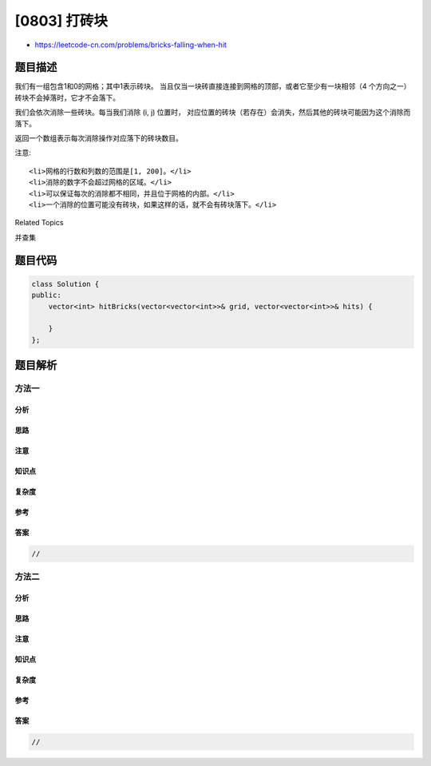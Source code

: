 [0803] 打砖块
=============

-  https://leetcode-cn.com/problems/bricks-falling-when-hit

题目描述
--------

.. raw:: html

   <p>

我们有一组包含1和0的网格；其中1表示砖块。 当且仅当一块砖直接连接到网格的顶部，或者它至少有一块相邻（4 个方向之一）砖块不会掉落时，它才不会落下。

.. raw:: html

   </p>

.. raw:: html

   <p>

我们会依次消除一些砖块。每当我们消除 (i, j) 位置时，
对应位置的砖块（若存在）会消失，然后其他的砖块可能因为这个消除而落下。

.. raw:: html

   </p>

.. raw:: html

   <p>

返回一个数组表示每次消除操作对应落下的砖块数目。

.. raw:: html

   </p>

.. raw:: html

   <pre><strong>示例 1：</strong>
   <strong>输入：</strong>
   grid = [[1,0,0,0],[1,1,1,0]]
   hits = [[1,0]]
   <strong>输出:</strong> [2]
   <strong>解释: </strong>
   如果我们消除(1, 0)位置的砖块, 在(1, 1) 和(1, 2) 的砖块会落下。所以我们应该返回2。</pre>

.. raw:: html

   <pre><strong>示例 2：</strong>
   <strong>输入：</strong>
   grid = [[1,0,0,0],[1,1,0,0]]
   hits = [[1,1],[1,0]]
   <strong>输出：</strong>[0,0]
   <strong>解释：</strong>
   当我们消除(1, 0)的砖块时，(1, 1)的砖块已经由于上一步消除而消失了。所以每次消除操作不会造成砖块落下。注意(1, 0)砖块不会记作落下的砖块。</pre>

.. raw:: html

   <p>

注意:

.. raw:: html

   </p>

.. raw:: html

   <ul>

::

    <li>网格的行数和列数的范围是[1, 200]。</li>
    <li>消除的数字不会超过网格的区域。</li>
    <li>可以保证每次的消除都不相同，并且位于网格的内部。</li>
    <li>一个消除的位置可能没有砖块，如果这样的话，就不会有砖块落下。</li>

.. raw:: html

   </ul>

.. raw:: html

   <div>

.. raw:: html

   <div>

Related Topics

.. raw:: html

   </div>

.. raw:: html

   <div>

.. raw:: html

   <li>

并查集

.. raw:: html

   </li>

.. raw:: html

   </div>

.. raw:: html

   </div>

题目代码
--------

.. code:: cpp

    class Solution {
    public:
        vector<int> hitBricks(vector<vector<int>>& grid, vector<vector<int>>& hits) {

        }
    };

题目解析
--------

方法一
~~~~~~

分析
^^^^

思路
^^^^

注意
^^^^

知识点
^^^^^^

复杂度
^^^^^^

参考
^^^^

答案
^^^^

.. code:: cpp

    //

方法二
~~~~~~

分析
^^^^

思路
^^^^

注意
^^^^

知识点
^^^^^^

复杂度
^^^^^^

参考
^^^^

答案
^^^^

.. code:: cpp

    //

